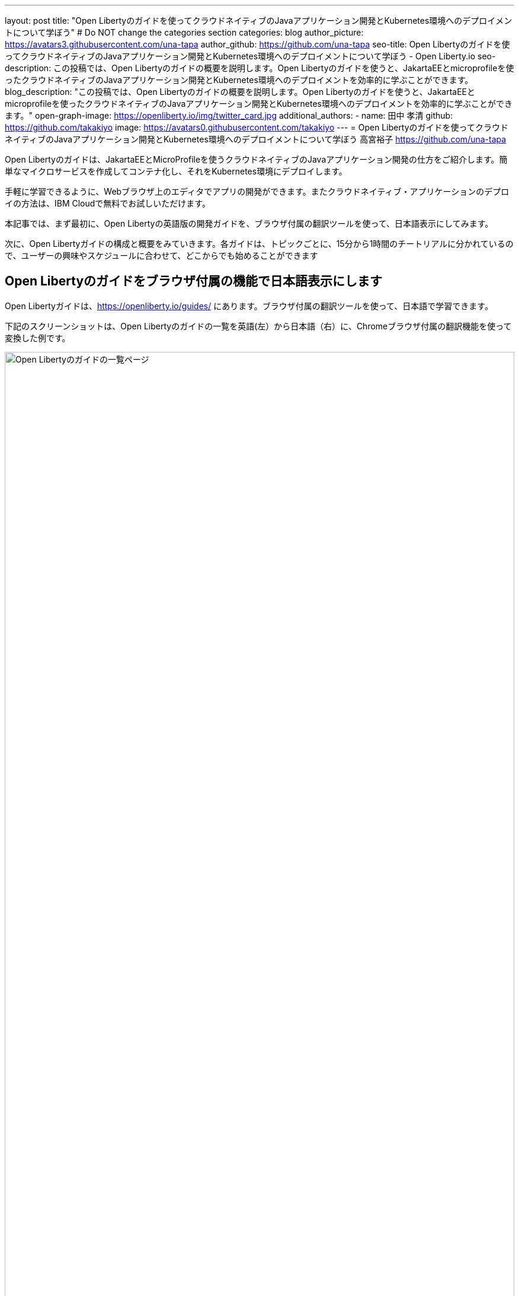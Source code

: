 ---
layout: post
title: "Open Libertyのガイドを使ってクラウドネイティブのJavaアプリケーション開発とKubernetes環境へのデプロイメントについて学ぼう"
# Do NOT change the categories section
categories: blog
author_picture: https://avatars3.githubusercontent.com/una-tapa
author_github: https://github.com/una-tapa
seo-title: Open Libertyのガイドを使ってクラウドネイティブのJavaアプリケーション開発とKubernetes環境へのデプロイメントについて学ぼう - Open Liberty.io
seo-description: この投稿では、Open Libertyのガイドの概要を説明します。Open Libertyのガイドを使うと、JakartaEEとmicroprofileを使ったクラウドネイティブのJavaアプリケーション開発とKubernetes環境へのデプロイメントを効率的に学ぶことができます。
blog_description: "この投稿では、Open Libertyのガイドの概要を説明します。Open Libertyのガイドを使うと、JakartaEEとmicroprofileを使ったクラウドネイティブのJavaアプリケーション開発とKubernetes環境へのデプロイメントを効率的に学ぶことができます。"
open-graph-image: https://openliberty.io/img/twitter_card.jpg
additional_authors:
- name: 田中 孝清
  github: https://github.com/takakiyo
  image: https://avatars0.githubusercontent.com/takakiyo
---
= Open Libertyのガイドを使ってクラウドネイティブのJavaアプリケーション開発とKubernetes環境へのデプロイメントについて学ぼう
高宮裕子 <https://github.com/una-tapa>

:imagesdir: /
:url-prefix:
:url-about: /
//Blank line here is necessary before starting the body of the post.

Open Libertyのガイドは、JakartaEEとMicroProfileを使うクラウドネイティブのJavaアプリケーション開発の仕方をご紹介します。簡単なマイクロサービスを作成してコンテナ化し、それをKubernetes環境にデプロイします。

手軽に学習できるように、Webブラウザ上のエディタでアプリの開発ができます。またクラウドネイティブ・アプリケーションのデプロイの方法は、IBM Cloudで無料でお試しいただけます。

本記事では、まず最初に、Open Libertyの英語版の開発ガイドを、ブラウザ付属の翻訳ツールを使って、日本語表示にしてみます。

次に、Open Libertyガイドの構成と概要をみていきます。各ガイドは、トピックごとに、15分から1時間のチートリアルに分かれているので、ユーザーの興味やスケジュールに合わせて、どこからでも始めることができます

== Open Libertyのガイドをブラウザ付属の機能で日本語表示にします

Open Libertyガイドは、<https://openliberty.io/guides/> にあります。ブラウザ付属の翻訳ツールを使って、日本語で学習できます。

下記のスクリーンショットは、Open Libertyのガイドの一覧を英語(左）から日本語（右）に、Chromeブラウザ付属の翻訳機能を使って変換した例です。
--
image::/img/blog/GuidesJapaneseTranslation_01_02.png[Open Libertyのガイドの一覧ページ,width=100%,align="center"]
--

下記は、ガイドの内容を英語（左）から日本語（右）に翻訳した例です。説明は日本語に翻訳され、Javaのコードはそのままになります。
--
image::/img/blog/GuidesJapaneseTranslation_03_04.png[ガイドの説明部分は日本語に翻訳され、コードはそのままです。,width=100%,align="center"]
--

== Open Libertyガイドの概要

Open Libertyガイドは、下記の3つのセクションから成っています。

* クラウドネイティブ　アプリケーションの開発
* クラウドネイティブ アプリケーションの構築とテスト
* クラウドネイティブ　アプリケーションのデプロイ

=== クラウドネイティブ　アプリケーションの開発

「クラウドネイティブ　アプリケーションの開発」のチュートリアルでは、Mavenのプラグインを使った簡単なサンプルアプリーケーションを作成するところから始まります。このアプリケーションをDockerでコンテナ化します。入門編のあとは、Restfulサービスやリアクティブサービスなど様々なトピックのガイドが用意されています。ガイドの最後のほうでは、本番稼働環境にも役立つ耐障害性や可観測性など上級のトピックにも触れていきます。

=== クラウドネイティブ アプリケーションの構築とテスト

「クラウドネイティブ アプリケーションの構築とテスト」のチュートリアルでは、MicroShed Testingというテスト手法を使って、コンテナ化されたアプリケーションをテストする手順を説明します。またArquillianを使うときの、テストの書き方についても見ていきます。

=== クラウドネイティブ　アプリケーションのデプロイ

「クラウドネイティブ　アプリケーションのデプロイ」のチュートリアルでは、Kubernetesの基本からはじまり、IBM Cloudに無料のアカウントを作ることによって、アプリケーションのデプロイメントを体験します。
IBM Cloudだけでなく、Amazon WebService、Azure Kubernetes Service、Google Cloud Platformなどマルチベンダー環境でのデプロイの仕方についても説明します。

== まとめ

Open Libertyのガイドのチュートリアルを使って、今日からクラウドネイティブをアプリケーション開発とデプロイメントを無料で効果的に学ぶことができます。ぜひご活用ください。
